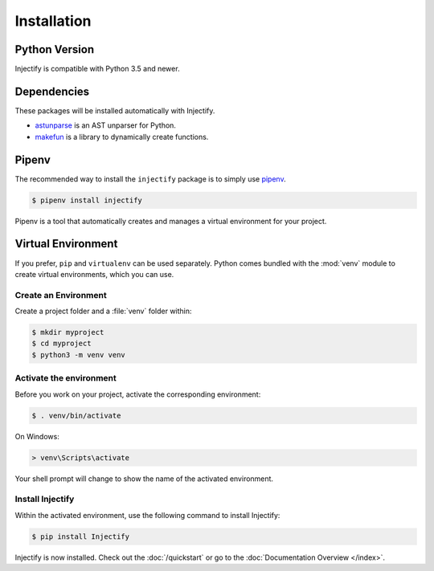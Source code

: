 Installation
============

Python Version
--------------

Injectify is compatible with Python 3.5 and newer.

Dependencies
------------

These packages will be installed automatically with Injectify.

* `astunparse`_ is an AST unparser for Python.
* `makefun`_ is a library to dynamically create functions.

Pipenv
------

The recommended way to install the ``injectify`` package is to simply use `pipenv`_.

.. code-block:: sh

    $ pipenv install injectify

Pipenv is a tool that automatically creates and manages a virtual environment for your
project.

Virtual Environment
-------------------

If you prefer, ``pip`` and ``virtualenv`` can be used separately. Python comes bundled
with the :mod:`venv` module to create virtual environments, which you can use.

Create an Environment
~~~~~~~~~~~~~~~~~~~~~

Create a project folder and a :file:`venv` folder within:

.. code-block:: sh

    $ mkdir myproject
    $ cd myproject
    $ python3 -m venv venv

Activate the environment
~~~~~~~~~~~~~~~~~~~~~~~~

Before you work on your project, activate the corresponding environment:

.. code-block:: sh

    $ . venv/bin/activate

On Windows:

.. code-block:: bat

    > venv\Scripts\activate

Your shell prompt will change to show the name of the activated environment.

Install Injectify
~~~~~~~~~~~~~~~~~

Within the activated environment, use the following command to install Injectify:

.. code-block:: console

    $ pip install Injectify

Injectify is now installed. Check out the :doc:`/quickstart` or go to the
:doc:`Documentation Overview </index>`.

.. _astunparse: https://github.com/simonpercivall/astunparse
.. _makefun: https://smarie.github.io/python-makefun/
.. _pipenv: https://pipenv.kennethreitz.org
